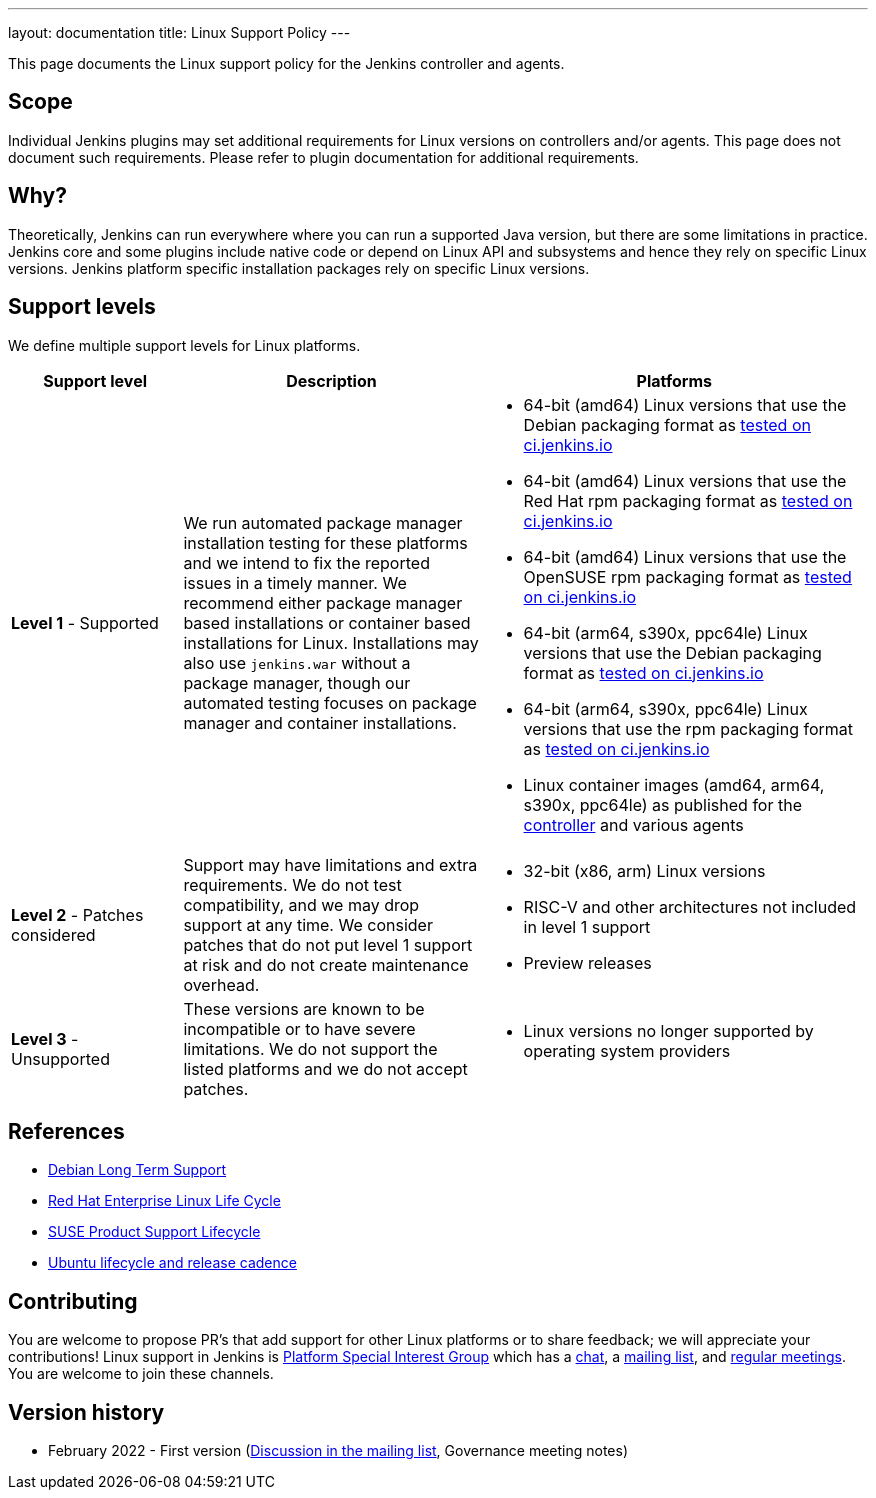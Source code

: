 ---
layout: documentation
title:  Linux Support Policy
---

This page documents the Linux support policy for the Jenkins controller and agents.

== Scope

Individual Jenkins plugins may set additional requirements for Linux versions on controllers and/or agents.
This page does not document such requirements.
Please refer to plugin documentation for additional requirements.

== Why?

Theoretically, Jenkins can run everywhere where you can run a supported Java version,
but there are some limitations in practice.
Jenkins core and some plugins include native code or depend on Linux API and subsystems
and hence they rely on specific Linux versions.
Jenkins platform specific installation packages rely on specific Linux versions.

== Support levels

We define multiple support levels for Linux platforms.

[width="100%",cols="20%,35%,45%",options="header",]
|===
|Support level |Description |Platforms

| **Level 1** - Supported
| We run automated package manager installation testing for these platforms and we intend to fix the reported issues in a timely manner.
  We recommend either package manager based installations or container based installations for Linux.
  Installations may also use `jenkins.war` without a package manager, though our automated testing focuses on package manager and container installations.
a|
  * 64-bit (amd64) Linux versions that use the Debian packaging format as link:https://ci.jenkins.io/job/Packaging/job/packaging/job/master/[tested on ci.jenkins.io]
  * 64-bit (amd64) Linux versions that use the Red Hat rpm packaging format as link:https://ci.jenkins.io/job/Packaging/job/packaging/job/master/[tested on ci.jenkins.io]
  * 64-bit (amd64) Linux versions that use the OpenSUSE rpm packaging format as link:https://ci.jenkins.io/job/Packaging/job/packaging/job/master/[tested on ci.jenkins.io]
  * 64-bit (arm64, s390x, ppc64le) Linux versions that use the Debian packaging format as link:https://ci.jenkins.io/job/Infra/job/acceptance-tests/[tested on ci.jenkins.io]
  * 64-bit (arm64, s390x, ppc64le) Linux versions that use the rpm packaging format as link:https://ci.jenkins.io/job/Infra/job/acceptance-tests/[tested on ci.jenkins.io]
  * Linux container images (amd64, arm64, s390x, ppc64le) as published for the link:https://hub.docker.com/r/jenkins/jenkins[controller] and various agents

| **Level 2** - Patches considered
| Support may have limitations and extra requirements.
  We do not test compatibility, and we may drop support at any time.
  We consider patches that do not put level 1 support at risk and do not create maintenance overhead.
a|
  * 32-bit (x86, arm) Linux versions
  * RISC-V and other architectures not included in level 1 support
  * Preview releases

| **Level 3** - Unsupported
| These versions are known to be incompatible or to have severe limitations.
  We do not support the listed platforms and we do not accept patches.
a|
  * Linux versions no longer supported by operating system providers
|===

== References

* link:https://wiki.debian.org/LTS[Debian Long Term Support]
* link:https://access.redhat.com/support/policy/updates/errata[Red Hat Enterprise Linux Life Cycle]
* link:https://www.suse.com/lifecycle/[SUSE Product Support Lifecycle]
* link:https://ubuntu.com/about/release-cycle[Ubuntu lifecycle and release cadence]

== Contributing

You are welcome to propose PR's that add support for other Linux platforms or to share feedback;
we will appreciate your contributions!
Linux support in Jenkins is link:/sigs/platform/[Platform Special Interest Group]
which has a link:https://gitter.im/jenkinsci/platform-sig[chat], a link:https://groups.google.com/g/jenkins-platform-sig[mailing list], and link:/sigs/platform/#meetings[regular meetings].
You are welcome to join these channels.

== Version history

* February 2022 - First version
  (link:https://groups.google.com/g/jenkinsci-dev/c/cYi4GyG7Il8/m/oQ2m0C3UAgAJ[Discussion in the mailing list],
   Governance meeting notes)
